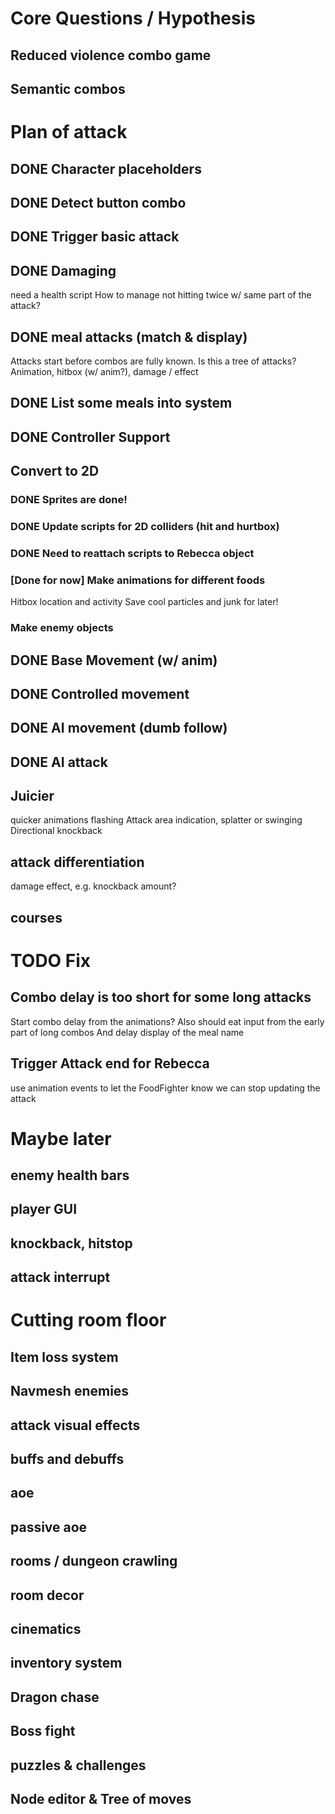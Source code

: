 * Core Questions / Hypothesis
** Reduced violence combo game
** Semantic combos
* Plan of attack
** DONE Character placeholders
** DONE Detect button combo
** DONE Trigger basic attack
** DONE Damaging
need a health script
How to manage not hitting twice w/ same part of the attack?
** DONE meal attacks (match & display)
Attacks start before combos are fully known. Is this a tree of attacks?
Animation, hitbox (w/ anim?), damage / effect
** DONE List some meals into system
** DONE Controller Support

** Convert to 2D
*** DONE Sprites are done!
*** DONE Update scripts for 2D colliders (hit and hurtbox)
*** DONE Need to reattach scripts to Rebecca object
*** [Done for now] Make animations for different foods
Hitbox location and activity
Save cool particles and junk for later!
*** Make enemy objects
** DONE Base Movement (w/ anim)
** DONE Controlled movement
** DONE AI movement (dumb follow)
** DONE AI attack

** Juicier
quicker animations
flashing
Attack area indication, splatter or swinging
Directional knockback

** attack differentiation
damage
effect, e.g. knockback amount?

** courses

* TODO Fix
** Combo delay is too short for some long attacks
Start combo delay from the animations?
Also should eat input from the early part of long combos
And delay display of the meal name
** Trigger Attack end for Rebecca
use animation events to let the FoodFighter know we can stop updating the attack

* Maybe later
** enemy health bars
** player GUI
** knockback, hitstop
** attack interrupt

* Cutting room floor
** Item loss system
** Navmesh enemies
** attack visual effects
** buffs and debuffs
** aoe
** passive aoe
** rooms / dungeon crawling
** room decor
** cinematics
** inventory system
** Dragon chase
** Boss fight
** puzzles & challenges

** Node editor & Tree of moves
